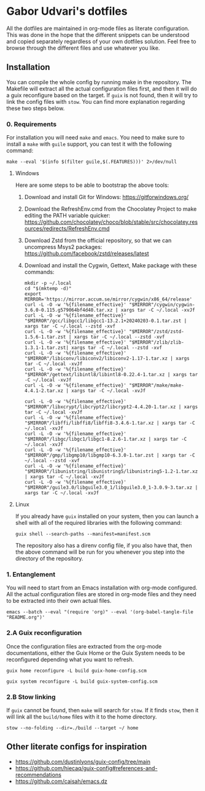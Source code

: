 * Gabor Udvari's dotfiles

All the dotfiles are maintained in org-mode files as literate configuration. This was done in the hope that the different snippets can be understood and copied separately regardless of your own dotfiles solution. Feel free to browse through the different files and use whatever you like.

** Installation

You can compile the whole config by running make in the repository. The Makefile will extract all the actual configuration files first, and then it will do a guix reconfigure based on the target. If ~guix~ is not found, then it will try to link the config files with ~stow~. You can find more explanation regarding these two steps below.

*** 0. Requirements

For installation you will need ~make~ and ~emacs~. You need to make sure to install a ~make~ with ~guile~ support, you can test it with the following command:

#+BEGIN_SRC shell
  make --eval '$(info $(filter guile,$(.FEATURES)))' 2>/dev/null
#+END_SRC

**** Windows

Here are some steps to be able to bootstrap the above tools:

1. Download and install Git for Windows:
   [[https://gitforwindows.org/]]
2. Download the RefreshEnv.cmd from the Chocolatey Project to make editing the PATH variable quicker:
   [[https://github.com/chocolatey/choco/blob/stable/src/chocolatey.resources/redirects/RefreshEnv.cmd]]
3. Download Zstd from the official repository, so that we can uncompress Msys2 packages:
   [[https://github.com/facebook/zstd/releases/latest]]
4. Download and install the Cygwin, Gettext, Make package with these commands:

   #+BEGIN_SRC shell
     mkdir -p ~/.local
     cd "$(mktemp -d)"
     export MIRROR='https://mirror.accum.se/mirror/cygwin/x86_64/release'
     curl -L -O -w '%{filename_effective}' "$MIRROR"/cygwin/cygwin-3.6.0-0.115.g579064bf4d40.tar.xz | xargs tar -C ~/.local -xvJf
     curl -L -O -w '%{filename_effective}' "$MIRROR"/gcc/libgcc1/libgcc1-13.2.1+20240203-0.1.tar.zst | xargs tar -C ~/.local --zstd -xvf
     curl -L -O -w '%{filename_effective}' "$MIRROR"/zstd/zstd-1.5.6-1.tar.zst | xargs tar -C ~/.local --zstd -xvf
     curl -L -O -w '%{filename_effective}' "$MIRROR"/zlib/zlib-1.3.1-1.tar.zst| xargs tar -C ~/.local --zstd -xvf
     curl -L -O -w '%{filename_effective}' "$MIRROR"/libiconv/libiconv2/libiconv2-1.17-1.tar.xz | xargs tar -C ~/.local -xvJf
     curl -L -O -w '%{filename_effective}' "$MIRROR"/gettext/libintl8/libintl8-0.22.4-1.tar.xz | xargs tar -C ~/.local -xvJf
     curl -L -O -w '%{filename_effective}' "$MIRROR"/make/make-4.4.1-2.tar.xz | xargs tar -C ~/.local -xvJf

     curl -L -O -w '%{filename_effective}' "$MIRROR"/libxcrypt/libcrypt2/libcrypt2-4.4.20-1.tar.xz | xargs tar -C ~/.local -xvJf
     curl -L -O -w '%{filename_effective}' "$MIRROR"/libffi/libffi8/libffi8-3.4.6-1.tar.xz | xargs tar -C ~/.local -xvJf
     curl -L -O -w '%{filename_effective}' "$MIRROR"/libgc/libgc1/libgc1-8.2.6-1.tar.xz | xargs tar -C ~/.local -xvJf
     curl -L -O -w '%{filename_effective}' "$MIRROR"/gmp/libgmp10/libgmp10-6.3.0-1.tar.zst | xargs tar -C ~/.local --zstd -xvf
     curl -L -O -w '%{filename_effective}' "$MIRROR"/libunistring/libunistring5/libunistring5-1.2-1.tar.xz | xargs tar -C ~/.local -xvJf
     curl -L -O -w '%{filename_effective}' "$MIRROR"/guile3.0/libguile3.0_1/libguile3.0_1-3.0.9-3.tar.xz | xargs tar -C ~/.local -xvJf
   #+END_SRC

**** Linux

If you already have ~guix~ installed on your system, then you can launch a shell with all of the required libraries with the following command:

#+BEGIN_SRC shell
  guix shell --search-paths --manifest=manifest.scm
#+END_SRC

The repository also has a direnv config file, if you also have that, then the above command will be run for you whenever you step into the directory of the repository.

*** 1. Entanglement

You will need to start from an Emacs installation with org-mode configured. All the actual configuration files are stored in org-mode files and they need to be extracted into their own actual files.

#+begin_src shell
emacs --batch --eval "(require 'org)" --eval '(org-babel-tangle-file "README.org")'
#+end_src

*** 2.A Guix reconfiguration

Once the configuration files are extracted from the org-mode documentations, either the Guix Home or the Guix System needs to be reconfigured depending what you want to refresh.

#+begin_src shell
guix home reconfigure -L build guix-home-config.scm
#+end_src

#+begin_src shell
guix system reconfigure -L build guix-system-config.scm
#+end_src

*** 2.B Stow linking

If ~guix~ cannot be found, then ~make~ will search for ~stow~. If it finds ~stow~, then it will link all the ~build/home~ files with it to the home directory.

#+begin_src shell
stow --no-folding --dir=./build --target ~/ home
#+end_src

** Other literate configs for inspiration

- https://github.com/dustinlyons/guix-config/tree/main
- https://github.com/hiecaq/guix-config#references-and-recommendations
- https://github.com/caisah/emacs.dz
